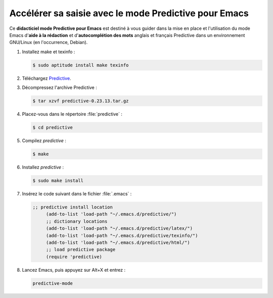.. Copyright 2011-2014 Olivier Carrère
.. Cette œuvre est mise à disposition selon les termes de la licence Creative
.. Commons Attribution - Pas d'utilisation commerciale - Partage dans les mêmes
.. conditions 4.0 international.

.. code review: yes

.. _accelerer-sa-saisie-avec-le-mode-predictive-pour-emacs:

Accélérer sa saisie avec le mode Predictive pour Emacs
======================================================

Ce **didacticiel mode Predictive pour Emacs** est destiné à
vous guider dans la mise en place et l'utilisation du mode Emacs d'**aide à la
rédaction** et d'**autocomplétion des mots** anglais et français Predictive dans
un environnement GNU/Linux (en l'occurrence, Debian).

#. Installez make et texinfo :

   .. code-block:: console

      $ sudo aptitude install make texinfo

#. Téléchargez
   `Predictive <http://www.dr-qubit.org/emacs.php#predictive-download>`_.

#. Décompressez l'archive Predictive :

   .. code-block:: console

      $ tar xzvf predictive-0.23.13.tar.gz

#. Placez-vous dans le répertoire :file:`predictive` :

   .. code-block:: console

      $ cd predictive

#. Compilez *predictive* :

   .. code-block:: console

      $ make

#. Installez *predictive* :

   .. code-block:: console

      $ sudo make install

#. Insérez le code suivant dans le fichier :file:`.emacs` :

   .. code-block:: cl

      ;; predictive install location
           (add-to-list 'load-path "~/.emacs.d/predictive/")
           ;; dictionary locations
           (add-to-list 'load-path "~/.emacs.d/predictive/latex/")
           (add-to-list 'load-path "~/.emacs.d/predictive/texinfo/")
           (add-to-list 'load-path "~/.emacs.d/predictive/html/")
           ;; load predictive package
           (require 'predictive)

#. Lancez Emacs, puis appuyez sur Alt+X et entrez :

   .. code-block:: cl

      predictive-mode

.. text review: yes
